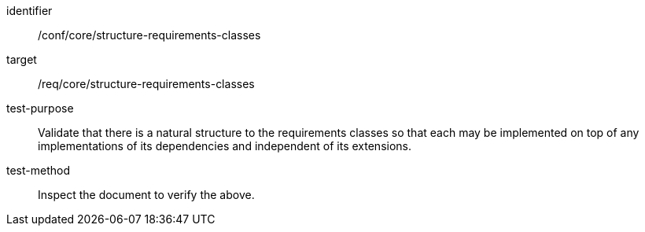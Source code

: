 [[ats_structure-requirements-classes]]
[abstract_test]
====
[%metadata]
identifier:: /conf/core/structure-requirements-classes
target:: /req/core/structure-requirements-classes
test-purpose:: Validate that there is a natural structure to the requirements classes so that each may be implemented on top of any implementations of its dependencies and independent of its extensions.
test-method:: Inspect the document to verify the above.
====